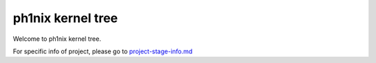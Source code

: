 ===================
ph1nix kernel tree
===================

Welcome to ph1nix kernel tree.

For specific info of project, please go to `project-stage-info.md <https://github.com/levihuayuzhang/ph1nix/blob/main/project-stage-info.md>`_